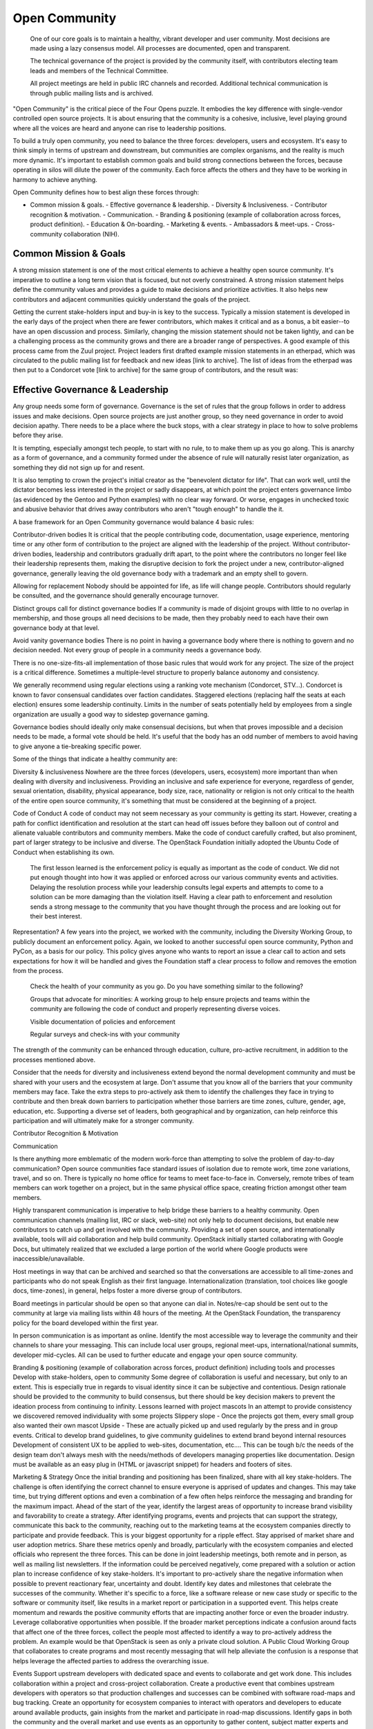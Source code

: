 ==============
Open Community
==============

    One of our core goals is to maintain a healthy, vibrant developer and user
    community. Most decisions are made using a lazy consensus model. All
    processes are documented, open and transparent.

    The technical governance of the project is provided by the community
    itself, with contributors electing team leads and members of the Technical
    Committee.

    All project meetings are held in public IRC channels and recorded.
    Additional technical communication is through public mailing lists and is
    archived.

"Open Community" is the critical piece of the Four Opens puzzle. It embodies
the key difference with single-vendor controlled open source projects. It is
about ensuring that the community is a cohesive, inclusive, level playing
ground where all the voices are heard and anyone can rise to leadership
positions.

To build a truly open community, you need to balance the three forces:
developers, users and ecosystem. It's easy to think simply in terms of upstream
and downstream, but communities are complex organisms, and the reality is much
more dynamic. It's important to establish common goals and build strong
connections between the forces, because operating in silos will dilute the
power of the community. Each force affects the others and they have to be
working in harmony to achieve anything. 

Open Community defines how to best align these forces through:

- Common mission & goals.  - Effective governance & leadership.  - Diversity &
  Inclusiveness.  - Contributor recognition & motivation.  - Communication.  -
  Branding & positioning (example of collaboration across forces, product
  definition).  - Education & On-boarding.  - Marketing & events.  - Ambassadors
  & meet-ups.  - Cross-community collaboration (NIH).

Common Mission & Goals
----------------------
A strong mission statement is one
of the most critical elements to achieve a healthy open source community. It's
imperative to outline a long term vision that is focused, but not overly
constrained. A strong mission statement helps define the community values and
provides a guide to make decisions and prioritize activities. It also helps new
contributors and adjacent communities quickly understand the goals of the
project.

Getting the current stake-holders input and buy-in is key to the success.
Typically a mission statement is developed in the early days of the project
when there are fewer contributors, which makes it critical and as a bonus, a
bit easier--to have an open discussion and process. Similarly, changing the
mission statement should not be taken lightly, and can be a challenging process
as the community grows and there are a broader range of perspectives.  A good
example of this process came from the Zuul project. Project leaders first
drafted example mission statements in an etherpad, which was circulated to the
public mailing list for feedback and new ideas [link to archive]. The list of
ideas from the etherpad was then put to a Condorcet vote [link to archive] for
the same group of contributors, and the result was:

Effective Governance & Leadership
---------------------------------
Any group needs some form of governance. Governance is the set of rules that
the group follows in order to address issues and make decisions.  Open source
projects are just another group, so they need governance in order to avoid
decision apathy. There needs to be a place where the buck stops, with a clear
strategy in place to how to solve problems before they arise.

It is tempting, especially amongst tech people, to start with no rule, to to
make them up as you go along. This is anarchy as a form of governance, and a
community formed under the absence of rule will naturally resist later
organization, as something they did not sign up for and resent.

It is also tempting to crown the project's initial creator as the "benevolent
dictator for life". That can work well, until the dictator becomes less
interested in the project or sadly disappears, at which point the project
enters governance limbo (as evidenced by the Gentoo and Python examples) with
no clear way forward. Or worse, engages in unchecked toxic and abusive behavior
that drives away contributors who aren't "tough enough" to handle the it.

A base framework for an Open Community governance would balance 4 basic rules:

Contributor-driven bodies It is critical that the people contributing code,
documentation, usage experience, mentoring time or any other form of
contribution to the project are aligned with the leadership of the project.
Without contributor-driven bodies, leadership and contributors gradually drift
apart, to the point where the contributors no longer feel like their leadership
represents them, making the disruptive decision to fork the project under a
new, contributor-aligned governance, generally leaving the old governance body
with a trademark and an empty shell to govern.

Allowing for replacement Nobody should be appointed for life, as life will
change people.  Contributors should regularly be consulted, and the governance
should generally encourage turnover.

Distinct groups call for distinct governance bodies If a community is made of
disjoint groups with little to no overlap in membership, and those groups all
need decisions to be made, then they probably need to each have their own
governance body at that level.

Avoid vanity governance bodies There is no point in having a governance body
where there is nothing to govern and no decision needed. Not every group of
people in a community needs a governance body.

There is no one-size-fits-all implementation of those basic rules that would
work for any project. The size of the project is a critical difference.
Sometimes a multiple-level structure to properly balance autonomy and
consistency.

We generally recommend using regular elections using a ranking vote mechanism
(Condorcet, STV...). Condorcet is known to favor consensual candidates over
faction candidates. Staggered elections (replacing half the seats at each
election) ensures some leadership continuity. Limits in the number of seats
potentially held by employees from a single organization are usually a good way
to sidestep governance gaming.

Governance bodies should ideally only make consensual decisions, but when that
proves impossible and a decision needs to be made, a formal vote should be
held. It's useful that the body has an odd number of members to avoid having to
give anyone a tie-breaking specific power.

Some of the things that indicate a healthy community are:

Diversity & inclusiveness Nowhere are the three forces (developers, users,
ecosystem) more important than when dealing with diversity and inclusiveness.
Providing an inclusive and safe experience for everyone, regardless of gender,
sexual orientation, disability, physical appearance, body size, race,
nationality or religion is not only critical to the health of the entire open
source community, it's something that must be considered at the beginning of a
project.

Code of Conduct A code of conduct may not seem necessary as your community is
getting its start.  However, creating a path for conflict identification and
resolution at the start can head off issues before they balloon out of control
and alienate valuable contributors and community members.  Make the code of
conduct carefully crafted, but also prominent, part of larger strategy to be
inclusive and diverse. The OpenStack Foundation initially adopted the Ubuntu
Code of Conduct when establishing its own.

    The first lesson learned is the enforcement policy is equally as important
    as the code of conduct. We did not put enough thought into how it was
    applied or enforced across our various community events and activities.
    Delaying the resolution process while your leadership consults legal
    experts and attempts to come to a solution can be more damaging than the
    violation itself.  Having a clear path to enforcement and resolution sends
    a strong message to the community that you have thought through the process
    and are looking out for their best interest.

Representation?  A few years into the project, we worked with the community,
including the Diversity Working Group, to publicly document an enforcement
policy. Again, we looked to another successful open source community, Python
and PyCon, as a basis for our policy. This policy gives anyone who wants to
report an issue a clear call to action and sets expectations for how it will be
handled and gives the Foundation staff a clear process to follow and removes
the emotion from the process.

    Check the health of your community as you go. Do you have something similar
    to the following?

    Groups that advocate for minorities: A working group to help ensure
    projects and teams within the community are following the code of conduct
    and properly representing diverse voices.

    Visible documentation of policies and enforcement

    Regular surveys and check-ins with your community

The strength of the community can be enhanced through education, culture,
pro-active recruitment, in addition to the processes mentioned above.

Consider that the needs for diversity and inclusiveness extend beyond the
normal development community and must be shared with your users and the
ecosystem at large. Don't assume that you know all of the barriers that your
community members may face. Take the extra steps to pro-actively ask them to
identify the challenges they face in trying to contribute and then break down
barriers to participation  whether those barriers are time zones, culture,
gender, age, education, etc. Supporting a diverse set of leaders, both
geographical and by organization, can help reinforce this participation and
will ultimately make for a stronger community.

Contributor Recognition & Motivation

Communication

Is there anything more emblematic of the modern work-force than attempting to
solve the problem of day-to-day communication? Open source communities face
standard issues of isolation due to remote work, time zone variations, travel,
and so on. There is typically no home office for teams to meet face-to-face in.
Conversely, remote tribes of team members can work together on a project, but
in the same physical office space, creating friction amongst other team
members.

Highly transparent communication is imperative to help bridge these barriers to
a healthy community.  Open communication channels (mailing list, IRC or slack,
web-site) not only help to document decisions, but enable new contributors to
catch up and get involved with the community. Providing a set of open source,
and internationally available, tools will aid collaboration and help build
community. OpenStack initially started collaborating with Google Docs, but
ultimately realized that we excluded a large portion of the world where Google
products were inaccessible/unavailable.

Host meetings in way that can be archived and searched so that the
conversations are accessible to all time-zones and participants who do not speak
English as their first language. Internationalization (translation, tool
choices like google docs, time-zones), in general, helps foster a more diverse
group of contributors.

Board meetings in particular should be open so that anyone can dial in.
Notes/re-cap should be sent out to the community at large via mailing lists
within 48 hours of the meeting.  At the OpenStack Foundation, the transparency
policy for the board developed within the first year.

In person communication is as important as online.  Identify the most
accessible way to leverage the community and their channels to share your
messaging.  This can include local user groups, regional meet-ups,
international/national summits, developer mid-cycles.  All can be used to
further educate and engage your open source community.

Branding & positioning (example of collaboration across forces, product
definition) including tools and processes Develop with stake-holders, open to
community Some degree of collaboration is useful and necessary, but only to an
extent. This is especially true in regards to visual identity since it can be
subjective and contentious. Design rationale should be provided to the
community to build consensus, but there should be key decision makers to
prevent the ideation process from continuing to infinity.  Lessons learned with
project mascots In an attempt to provide consistency we discovered removed
individuality with some projects Slippery slope - Once the projects got them,
every small group also wanted their own mascot Upside - These are actually
picked up and used regularly by the press and in group events.  Critical to
develop brand guidelines, to give community guidelines to extend brand beyond
internal resources Development of consistent UX to be applied to web-sites,
documentation, etc....  This can be tough b/c the needs of the design team
don't always mesh with the needs/methods of developers managing properties like
documentation.  Design must be available as an easy plug in (HTML or javascript
snippet) for headers and footers of sites.

Marketing & Strategy Once the initial branding and positioning has been
finalized, share with all key stake-holders. The challenge is often identifying
the correct channel to ensure everyone is apprised of updates and changes. This
may take time, but trying different options and even a combination of a
few often helps reinforce the messaging and branding for the maximum impact.
Ahead of the start of the year, identify the largest areas of opportunity to
increase brand visibility and favorability to create a strategy. After
identifying programs, events and projects that can support the strategy,
communicate this back to the community, reaching out to the marketing teams at
the ecosystem companies directly to participate and provide feedback. This is
your biggest opportunity for a ripple effect.  Stay apprised of market share
and user adoption metrics. Share these metrics openly and broadly, particularly
with the ecosystem companies and elected officials who represent the three
forces. This can be done in joint leadership meetings, both remote and in
person, as well as mailing list newsletters. If the information could be
perceived negatively, come prepared with a solution or action plan to increase
confidence of key stake-holders. It's important to pro-actively share the
negative information when possible to prevent reactionary fear, uncertainty and
doubt.  Identify key dates and milestones that celebrate the successes of the
community. Whether it's specific to a force, like a software release or new
case study or specific to the software or community itself, like results in a
market report or participation in a supported event. This helps create momentum
and rewards the positive community efforts that are impacting another force or
even the broader industry.  Leverage collaborative opportunities when possible.
If the broader market perceptions indicate a confusion around facts that affect
one of the three forces, collect the people most affected to identify a way to
pro-actively address the problem. An example would be that OpenStack is seen as
only a private cloud solution. A Public Cloud Working Group that
collaborates to create programs and most recently messaging that will help
alleviate the confusion is a response that helps leverage the affected parties
to address the overarching issue.

Events Support upstream developers with dedicated space and events to
collaborate and get work done. This includes collaboration within a project and
cross-project collaboration.  Create a productive event that combines upstream
developers with operators so that production challenges and successes can be
combined with software road-maps and bug tracking.  Create an opportunity for
ecosystem companies to interact with operators and developers to educate around
available products, gain insights from the market and participate in road-map
discussions.  Identify gaps in both the community and the overall market and
use events as an opportunity to gather content, subject matter experts and
adjacent communities to share knowledge and solve problems.  OpenStack Days
Industry events

Education & On-boarding Goal to make the barrier to entry as low as possible.
Clear, discoverable and digestible documentation Recorded and real time
on-boarding sessions - webinars, f2f sessions at events Suggest training the
trainer - creating a toolbox and guidelines to provide to regional community
members so they can lead their own on-boarding sessions Documented ways to
communicate with seasoned experts / join meetings to accelerate on-boarding.
Mentorship programs

Ambassadors & Meet-ups Supporting global communities through user groups,
ambassador program, Providing resources & content for events and meet-ups, and
setting precedents for those events (branding, content, etc.), while still
giving them creative freedom building the relationships first; find leaders
outside of the Foundation to foster new user groups leaders; collab sessions at
Summits using tools available to all regions community of 90,000; team of 23
(XX ambassadors, 100+ user groups) Collaborating with local leaders to better
understand regional differences in the technology choices, use cases and
community involvement.  Create a way to co-own user group contacts to ease the
transfer of ownership if people leave the community or if there are any bad
actors.

Cross-community collaboration (NIH) From the very beginning invite other
communities and projects to collaborate and participate. In turn actively reach
out to engage and participate in other communities to enhance integration
efforts.  Need examples here

